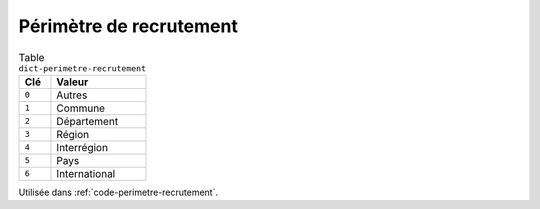 .. _dict-perimetre-recrutement:

Périmètre de recrutement
++++++++++++++++++++++++



.. list-table:: Table ``dict-perimetre-recrutement``
   :widths: 25 75
   :header-rows: 1

   * - Clé
     - Valeur
   * - ``0``
     - Autres
   * - ``1``
     - Commune
   * - ``2``
     - Département
   * - ``3``
     - Région
   * - ``4``
     - Interrégion
   * - ``5``
     - Pays
   * - ``6``
     - International


Utilisée dans  :ref:`code-perimetre-recrutement`.

